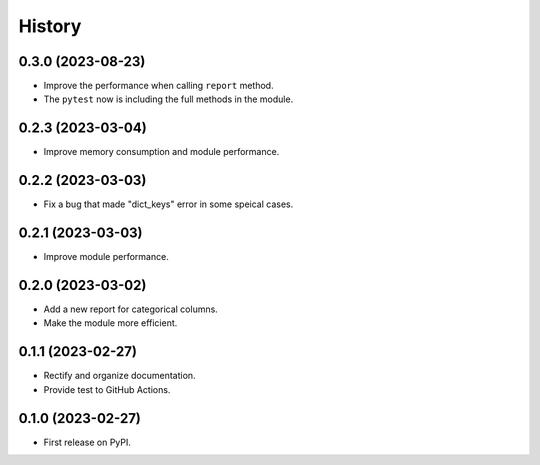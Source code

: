 =======
History
=======
0.3.0 (2023-08-23)
------------------
* Improve the performance when calling ``report`` method.
* The ``pytest`` now is including the full methods in the module. 

0.2.3 (2023-03-04)
------------------
* Improve memory consumption and module performance.

0.2.2 (2023-03-03)
------------------
* Fix a bug that made "dict_keys" error in some speical cases.

0.2.1 (2023-03-03)
------------------
* Improve module performance.

0.2.0 (2023-03-02)
------------------
* Add a new report for categorical columns.
* Make the module more efficient.

0.1.1 (2023-02-27)
------------------
* Rectify and organize documentation.
* Provide test to GitHub Actions.

0.1.0 (2023-02-27)
------------------

* First release on PyPI.
